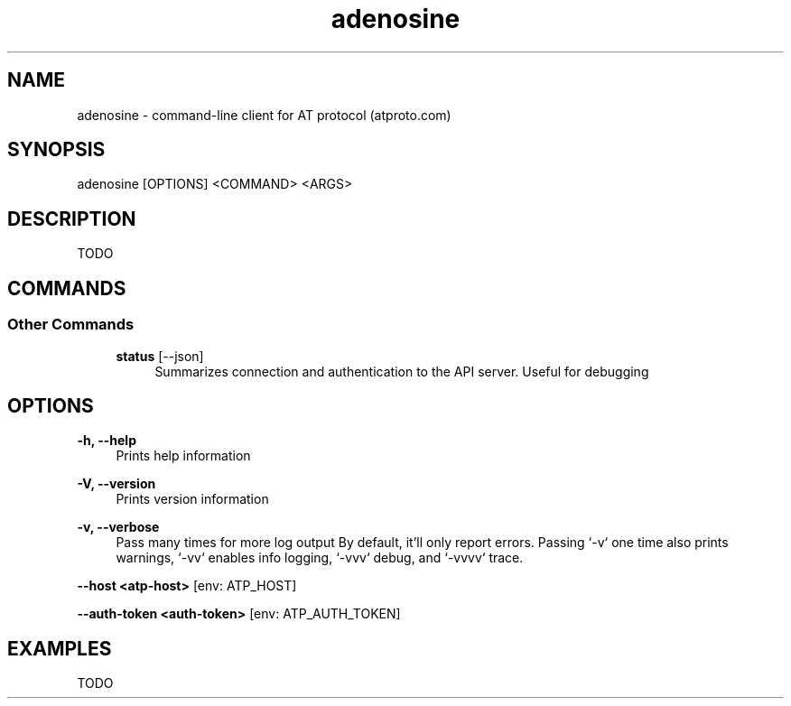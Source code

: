 .\" Generated by scdoc 1.11.1
.\" Complete documentation for this program is not available as a GNU info page
.ie \n(.g .ds Aq \(aq
.el       .ds Aq '
.nh
.ad l
.\" Begin generated content:
.TH "adenosine" "1" "2022-10-27" "adenosine Client Tool Manual Page"
.P
.SH NAME
.P
adenosine - command-line client for AT protocol (atproto.\&com)
.P
.SH SYNOPSIS
.P
adenosine [OPTIONS] <COMMAND> <ARGS>
.P
.SH DESCRIPTION
.P
TODO
.P
.SH COMMANDS
.P
.SS Other Commands
.P
.RS 4
\fBstatus\fR [--json]
.RS 4
Summarizes connection and authentication to the API server.\& Useful for debugging
.P
.RE
.RE
.SH OPTIONS
.P
\fB-h, --help\fR
.RS 4
Prints help information
.P
.RE
\fB-V, --version\fR
.RS 4
Prints version information
.P
.RE
\fB-v, --verbose\fR
.RS 4
Pass many times for more log output
By default, it'll only report errors.\& Passing `-v` one time also prints warnings, `-vv` enables info logging, `-vvv` debug, and `-vvvv` trace.\&
.P
.RE
\fB--host <atp-host>\fR [env: ATP_HOST]
.P
\fB--auth-token <auth-token>\fR [env: ATP_AUTH_TOKEN]
.P
.SH EXAMPLES
.P
TODO
